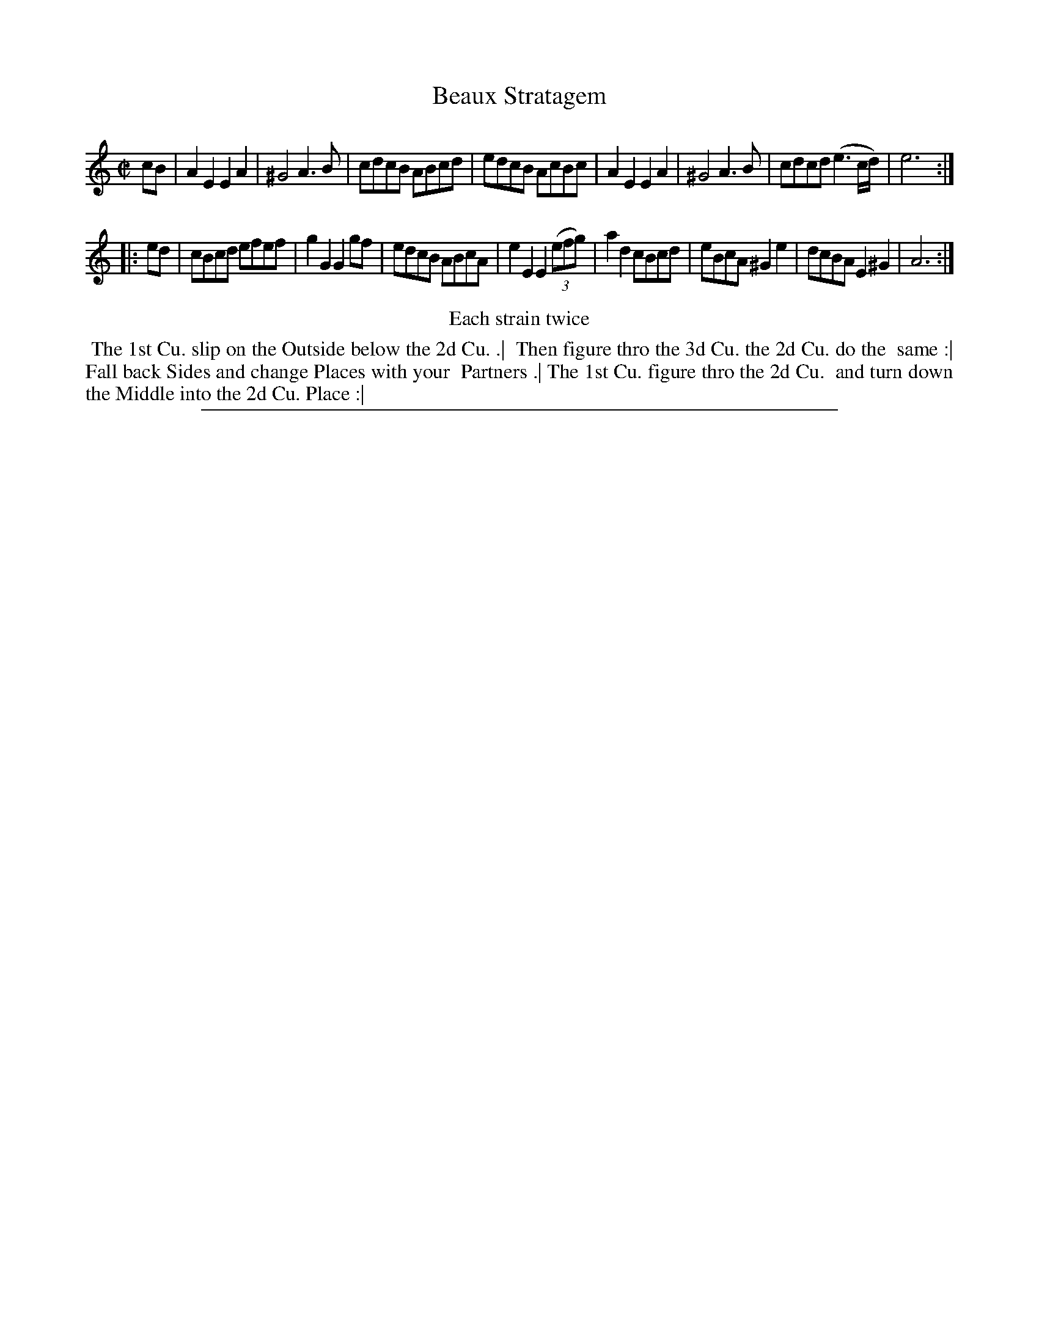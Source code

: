X: 1
T: Beaux Stratagem
%R: reel
B: "The Compleat Country Dancing-Master" printed by John Walsh, London ca. 1740
S: 6: CCDM2 http://imslp.org/wiki/The_Compleat_Country_Dancing-Master_(Various) V.2 (180)
Z: 2013 John Chambers <jc:trillian.mit.edu>
N: Repeats added to satisfy the "Each strain twice" instruction.
M: C|
L: 1/8
K: Am
% - - - - - - - - - - - - - - - - - - - - - - - - -
cB |\
A2E2 E2A2 | ^G4 A3B | cdcB ABcd | edcB AcBc |\
A2E2 E2A2 | ^G4 A3B | cdcd (e3c/d/) | e6 :|
|: ed |\
cBcd efef | g2G2 G2gf | edcB ABcA | e2E2 E2(3(efg) |\
a2d2 cBcd | eBcA ^G2e2 | dcBA E2^G2 | A6 :|
% - - - - - - - - - - - - - - - - - - - - - - - - -
%%center Each strain twice
% - - - - - - - - Dance description - - - - - - - -
%%begintext align
%% The 1st Cu. slip on the Outside below the 2d Cu. .|
%% Then figure thro the 3d Cu. the 2d Cu. do the
%% same :| Fall back Sides and change Places with your
%% Partners .| The 1st Cu. figure thro the 2d Cu.
%% and turn down the Middle into the 2d Cu. Place :|
%%endtext
%%sep 1 8 500
